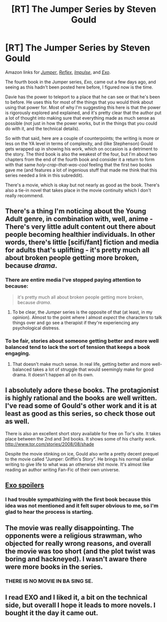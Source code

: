 #+TITLE: [RT] The Jumper Series by Steven Gould

* [RT] The Jumper Series by Steven Gould
:PROPERTIES:
:Author: alexanderwales
:Score: 15
:DateUnix: 1410460003.0
:DateShort: 2014-Sep-11
:END:
Amazon links for [[http://www.amazon.com/gp/product/0765378167/ref=s9_simh_gw_p14_d0_i2?pf_rd_m=ATVPDKIKX0DER&pf_rd_s=center-2&pf_rd_r=11CVW2E7XH7408KMHZZG&pf_rd_t=101&pf_rd_p=1688200382&pf_rd_i=507846][/Jumper/]], [[http://www.amazon.com/Reflex-Jumper-Steven-Gould/dp/0812578546/ref=pd_bxgy_b_text_y][/Reflex/]], [[http://www.amazon.com/Impulse-Jumper-Steven-Gould/dp/0765366029/ref=pd_bxgy_b_text_z][/Impulse/]], and [[http://www.amazon.com/Exo-Novel-Jumper-Steven-Gould/dp/0765336545/ref=pd_sim_sbs_b_5?ie=UTF8&refRID=053WRWAJ3CRGP551TZC0][/Exo/]].

The fourth book in the Jumper series, /Exo/, came out a few days ago, and seeing as this hadn't been posted here before, I figured now is the time.

Davie has the power to teleport to a place that he can see or that he's been to before. He uses this for most of the things that you would think about using that power for. Most of why I'm suggesting this here is that the power is rigorously explored and explained, and it's pretty clear that the author put a lot of thought into making sure that everything made as much sense as possible (not just in how the power works, but in the things that you could do with it, and the technical details).

So with that said, here are a couple of counterpoints; the writing is more or less on the YA level in terms of complexity, and (like Stephenson) Gould gets wrapped up in showing his work, which on occasion is a detriment to the story. The third book is also the weakest of the four, but I'm about two chapters from the end of the fourth book and consider it a return to form with that same /holy-crap-that-was-cool/ feeling that the first two books gave me (and features a lot of ingenious stuff that made me think that this series needed a link in this subreddit).

There's a movie, which is okay but not nearly as good as the book. There's also a tie-in novel that takes place in the movie continuity which I don't really recommend.


** There's a thing I'm noticing about the Young Adult genre, in combination with, well, anime - There's very little adult content out there about people becoming healthier individuals. In other words, there's little [scifi/fant] fiction and media for adults that's uplifting - it's pretty much all about broken people getting more broken, because /drama/.
:PROPERTIES:
:Author: narfanator
:Score: 6
:DateUnix: 1410468626.0
:DateShort: 2014-Sep-12
:END:

*** There are entire media I've stopped paying attention to because:

#+begin_quote
  it's pretty much all about broken people getting more broken, because /drama/.
#+end_quote
:PROPERTIES:
:Score: 2
:DateUnix: 1410557960.0
:DateShort: 2014-Sep-13
:END:

**** To be clear, the /Jumper/ series is the opposite of that (at least, in my opinion). Almost to the point where I almost /expect/ the characters to talk things over and go see a therapist if they're experiencing any psychological distress.
:PROPERTIES:
:Author: alexanderwales
:Score: 3
:DateUnix: 1410579925.0
:DateShort: 2014-Sep-13
:END:


*** To be fair, stories about someone getting better and more well balanced tend to lack the sort of tension that keeps a book engaging.
:PROPERTIES:
:Author: Terkala
:Score: 1
:DateUnix: 1410481233.0
:DateShort: 2014-Sep-12
:END:

**** That doesn't make much sense. In real life, getting better and more well-balanced takes a lot of struggle that would seemingly make for good drama. It doesn't happen all on its own.
:PROPERTIES:
:Score: 4
:DateUnix: 1410557927.0
:DateShort: 2014-Sep-13
:END:


** I absolutely adore these books. The protagionist is highly rational and the books are well written. I've read some of Gould's other work and it is at least as good as this series, so check those out as well.

There is also an excellent short story available for free on Tor's site. It takes place between the 2nd and 3rd books. It shows some of his charity work.\\
[[http://www.tor.com/stories/2008/08/shade]]

Despite the movie stinking on ice, Gould also write a pretty decent prequel to the movie called "Jumper: Griffin's Story". He brings his normal stellar writing to give life to what was an otherwise shit movie. It's almost like reading an author writing Fan-Fic of their own universe.
:PROPERTIES:
:Author: SaintPeter74
:Score: 3
:DateUnix: 1410470692.0
:DateShort: 2014-Sep-12
:END:


** [[#s][Exo spoilers]]
:PROPERTIES:
:Author: alexanderwales
:Score: 3
:DateUnix: 1410466983.0
:DateShort: 2014-Sep-12
:END:

*** I had trouble sympathizing with the first book because this idea was not mentioned and it felt super obvious to me, so I'm glad to hear the process is starting.
:PROPERTIES:
:Author: EliezerYudkowsky
:Score: 2
:DateUnix: 1410912946.0
:DateShort: 2014-Sep-17
:END:


** The movie was really disappointing. The opponents were a religious strawman, who objected for really wrong reasons, and overall the movie was too short (and the plot twist was boring and hackneyed). I wasn't aware there were more books in the series.
:PROPERTIES:
:Author: Transfuturist
:Score: 2
:DateUnix: 1410467172.0
:DateShort: 2014-Sep-12
:END:

*** THERE IS NO MOVIE IN BA SING SE.
:PROPERTIES:
:Score: 3
:DateUnix: 1410558006.0
:DateShort: 2014-Sep-13
:END:


** I read EXO and I liked it, a bit on the technical side, but overall I hope it leads to more novels. I bought it the day it came out.
:PROPERTIES:
:Author: EXOrocks
:Score: 1
:DateUnix: 1411181386.0
:DateShort: 2014-Sep-20
:END:
